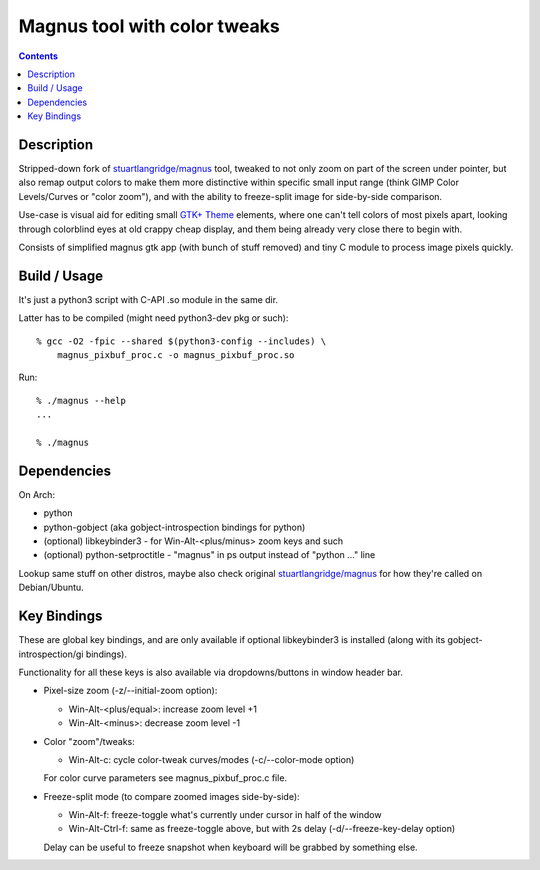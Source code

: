 Magnus tool with color tweaks
=============================

.. contents::
  :backlinks: none


Description
-----------

Stripped-down fork of `stuartlangridge/magnus`_ tool, tweaked to not only zoom
on part of the screen under pointer, but also remap output colors to make them
more distinctive within specific small input range (think GIMP Color Levels/Curves or
"color zoom"), and with the ability to freeze-split image for side-by-side comparison.

.. _stuartlangridge/magnus: https://github.com/stuartlangridge/magnus/

Use-case is visual aid for editing small `GTK+ Theme`_ elements,
where one can't tell colors of most pixels apart, looking through
colorblind eyes at old crappy cheap display, and them being
already very close there to begin with.

.. _GTK+ Theme: https://github.com/mk-fg/clearlooks-phenix-humanity

Consists of simplified magnus gtk app (with bunch of stuff removed)
and tiny C module to process image pixels quickly.


Build / Usage
-------------

It's just a python3 script with C-API .so module in the same dir.

Latter has to be compiled (might need python3-dev pkg or such)::

  % gcc -O2 -fpic --shared $(python3-config --includes) \
      magnus_pixbuf_proc.c -o magnus_pixbuf_proc.so

Run::

  % ./magnus --help
  ...

  % ./magnus


Dependencies
------------

On Arch:

- python
- python-gobject (aka gobject-introspection bindings for python)
- (optional) libkeybinder3 - for Win-Alt-<plus/minus> zoom keys and such
- (optional) python-setproctitle - "magnus" in ps output instead of "python ..." line

Lookup same stuff on other distros, maybe also check original
`stuartlangridge/magnus`_ for how they're called on Debian/Ubuntu.


Key Bindings
------------

These are global key bindings, and are only available if optional libkeybinder3
is installed (along with its gobject-introspection/gi bindings).

Functionality for all these keys is also available via dropdowns/buttons in window header bar.

- Pixel-size zoom (-z/--initial-zoom option):

  - Win-Alt-<plus/equal>: increase zoom level +1
  - Win-Alt-<minus>: decrease zoom level -1

- Color "zoom"/tweaks:

  - Win-Alt-c: cycle color-tweak curves/modes (-c/--color-mode option)

  For color curve parameters see magnus_pixbuf_proc.c file.

- Freeze-split mode (to compare zoomed images side-by-side):

  - Win-Alt-f: freeze-toggle what's currently under cursor in half of the window
  - Win-Alt-Ctrl-f: same as freeze-toggle above, but with 2s delay (-d/--freeze-key-delay option)

  Delay can be useful to freeze snapshot when keyboard will be grabbed by something else.
